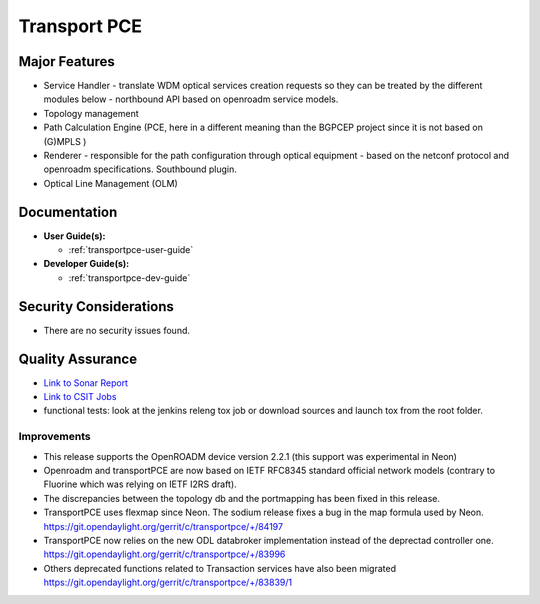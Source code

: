 ======================
Transport PCE
======================

Major Features
==============

* Service Handler - translate WDM optical services creation requests so they can be treated by the different modules below - northbound API based on openroadm service models.
* Topology management
* Path Calculation Engine (PCE, here in a different meaning than the BGPCEP project since it is not based on (G)MPLS )
* Renderer - responsible for the path configuration through optical equipment - based on the netconf protocol and openroadm specifications. Southbound plugin.
* Optical Line Management (OLM)

Documentation
=============

* **User Guide(s):**

  * :ref:`transportpce-user-guide`

* **Developer Guide(s):**

  * :ref:`transportpce-dev-guide`

Security Considerations
=======================

* There are no security issues found.

Quality Assurance
=================

* `Link to Sonar Report <https://sonar.opendaylight.org/dashboard?id=org.opendaylight.transportpce%3Atransportpce-aggregator>`_
* `Link to CSIT Jobs <https://jenkins.opendaylight.org/releng/view/transportpce/>`_
* functional tests: look at the jenkins releng tox job or download sources and launch tox from the root folder.

Improvements
------------

* This release supports the OpenROADM device version 2.2.1 (this support was experimental in Neon)
* Openroadm and transportPCE are now based on IETF RFC8345 standard official network models (contrary to Fluorine which was relying on IETF I2RS draft).
* The discrepancies between the topology db and the portmapping has been fixed in this release.
* TransportPCE uses flexmap since Neon. The sodium release fixes a bug in the map formula used by Neon. https://git.opendaylight.org/gerrit/c/transportpce/+/84197
* TransportPCE now relies on the new ODL databroker implementation instead of the deprectad controller one. https://git.opendaylight.org/gerrit/c/transportpce/+/83996
* Others deprecated functions related to Transaction services have also been migrated https://git.opendaylight.org/gerrit/c/transportpce/+/83839/1
   
